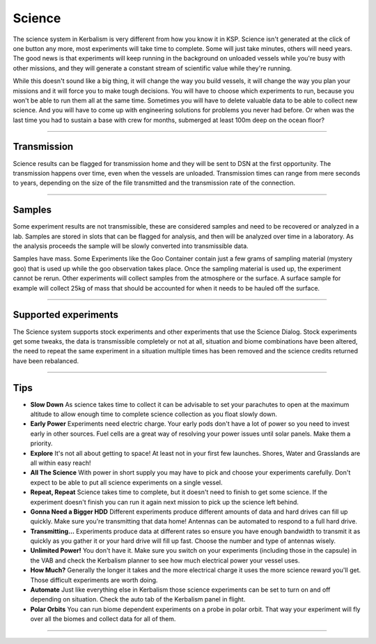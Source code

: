 .. _science:

Science
=======

The science system in Kerbalism is very different from how you know it in KSP. Science isn't generated at the click of one button any more, most experiments will take time to complete. Some will just take minutes, others will need years. The good news is that experiments will keep running in the background on unloaded vessels while you're busy with other missions, and they will generate a constant stream of scientific value while they're running.

While this doesn't sound like a big thing, it will change the way you build vessels, it will change the way you plan your missions and it will force you to make tough decisions. You will have to choose which experiments to run, because you won't be able to run them all at the same time. Sometimes you will have to delete valuable data to be able to collect new science. And you will have to come up with engineering solutions for problems you never had before. Or when was the last time you had to sustain a base with crew for months, submerged at least 100m deep on the ocean floor?

----------

Transmission
------------
Science results can be flagged for transmission home and they will be sent to DSN at the first opportunity. The transmission happens over time, even when the vessels are unloaded. Transmission times can range from mere seconds to years, depending on the size of the file transmitted and the transmission rate of the connection.

----------

Samples
-------

Some experiment results are not transmissible, these are considered samples and need to be recovered or analyzed in a lab. Samples are stored in slots that can be flagged for analysis, and then will be analyzed over time in a laboratory. As the analysis proceeds the sample will be slowly converted into transmissible data.

Samples have mass. Some Experiments like the Goo Container contain just a few grams of sampling material (mystery goo) that is used up while the goo observation takes place. Once the sampling material is used up, the experiment cannot be rerun. Other experiments will collect samples from the atmosphere or the surface. A surface sample for example will collect 25kg of mass that should be accounted for when it needs to be hauled off the surface.

----------

Supported experiments
---------------------
The Science system supports stock experiments and other experiments that use the Science Dialog. Stock experiments get some tweaks, the data is transmissible completely or not at all, situation and biome combinations have been altered, the need to repeat the same experiment in a situation multiple times has been removed and the science credits returned have been rebalanced.

----------

Tips
----

* **Slow Down** As science takes time to collect it can be advisable to set your parachutes to open at the maximum altitude to allow enough time to complete science collection as you float slowly down.
* **Early Power** Experiments need electric charge. Your early pods don't have a lot of power so you need to invest early in other sources. Fuel cells are a great way of resolving your power issues until solar panels. Make them a priority.
* **Explore** It's not all about getting to space! At least not in your first few launches. Shores, Water and Grasslands are all within easy reach!
* **All The Science** With power in short supply you may have to pick and choose your experiments carefully. Don't expect to be able to put all science experiments on a single vessel.
* **Repeat, Repeat** Science takes time to complete, but it doesn't need to finish to get some science. If the experiment doesn't finish you can run it again next mission to pick up the science left behind.
* **Gonna Need a Bigger HDD** Different experiments produce different amounts of data and hard drives can fill up quickly. Make sure you're transmitting that data home! Antennas can be automated to respond to a full hard drive.
* **Transmitting...** Experiments produce data at different rates so ensure you have enough bandwidth to transmit it as quickly as you gather it or your hard drive will fill up fast. Choose the number and type of antennas wisely.
* **Unlimited Power!** You don't have it. Make sure you switch on your experiments (including those in the capsule) in the VAB and check the Kerbalism planner to see how much electrical power your vessel uses.
* **How Much?** Generally the longer it takes and the more electrical charge it uses the more science reward you'll get. Those difficult experiments are worth doing.
* **Automate** Just like everything else in Kerbalism those science experiments can be set to turn on and off depending on situation. Check the auto tab of the Kerbalism panel in flight.
* **Polar Orbits** You can run biome dependent experiments on a probe in polar orbit. That way your experiment will fly over all the biomes and collect data for all of them.
----------
